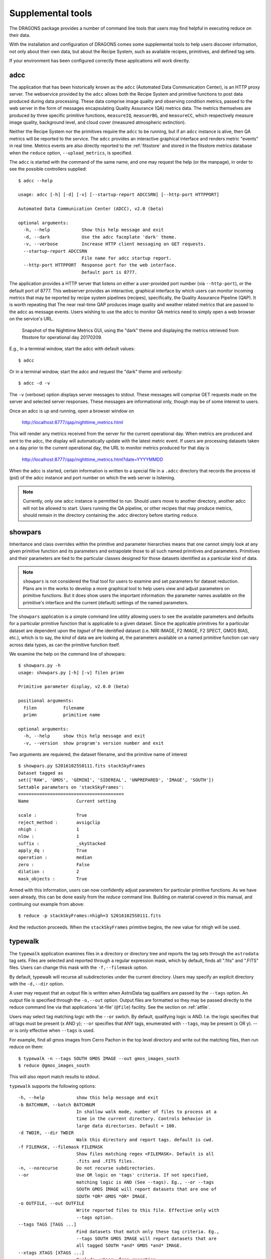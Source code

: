 .. supptools:
.. include discuss
.. include howto

Supplemental tools
==================

The DRAGONS package provides a number of command line tools that users may
find helpful in executing reduce on their data.

With the installation and configuration of DRAGONS comes some supplemental
tools to help users discover information, not only about their own data, but
about the Recipe System, such as available recipes, primitives, and defined
tag sets.

If your environment has been configured correctly these applications will work
directly.

.. _adcc:

adcc
----
The application that has been historically known as the ``adcc`` (Automated
Data Communication Center), is an HTTP proxy server. The webservice provided
by the ``adcc`` allows both the Recipe System and primitive functions to post
data produced during data processing. These data comprise image quality and
observing condition metrics, passed to the web server in the form of messages
encapsulating Quality Assurance (QA) metrics data. The metrics themselves are
produced by three specific primitive functions, ``measureIQ``, ``measuerBG``,
and ``measureCC``, which respectively measure image quality, background level,
and cloud cover (measured atmospheric extinction).

Neither the Recipe System nor the primitives require the ``adcc`` to be
running, but if an ``adcc`` instance is alive, then QA metrics will be reported
to the service. The ``adcc`` provides an interactive graphical interface and
renders metric "events" in real time. Metrics events are also directly reported
to the :ref:`fitsstore` and stored in the fitsstore metrics database when the
``reduce`` option, ``--upload_metrics``, is specified.

The ``adcc`` is started with the command of the same name, and one may request
the help (or the manpage), in order to see the possible controllers supplied::

  $ adcc --help

  usage: adcc [-h] [-d] [-v] [--startup-report ADCCSRN] [--http-port HTTPPORT]

  Automated Data Communication Center (ADCC), v2.0 (beta)

  optional arguments:
    -h, --help            Show this help message and exit
    -d, --dark            Use the adcc faceplate 'dark' theme.
    -v, --verbose         Increase HTTP client messaging on GET requests.
    --startup-report ADCCSRN
                          File name for adcc startup report.
    --http-port HTTPPORT  Response port for the web interface.
                          Default port is 8777.

The application provides a HTTP server that listens on either a user-provided
port number (via ``--http-port``), or the default port of 8777. This webserver
provides an interactive, graphical interface by which users can monitor incoming
metrics that may be reported by recipe system pipelines (recipes), specifically,
the Quality Assurance Pipeline (QAP). It is worth repeating that The near
real-time QAP produces image quality and weather related metrics that are passed
to the adcc as message events. Users wishing to use the adcc to monitor QA metrics
need to simply open a web browser on the service's URL.

.. figure:: images/adcc_dark_metrics.png

   Snapshot of the Nighttime Metrics GUI, using the "dark" theme and displaying
   the metrics retrieved from fitsstore for operational day 20170209.

E.g., In a terminal window, start the adcc with default values::

    $ adcc

Or in a terminal window, start the adcc and request the "dark" theme and verbosity::

    $ adcc -d -v

The ``-v`` (verbose) option displays server messages to stdout. These messages
will comprise GET requests made on the server and selected server responses.
These messages are informational only, though may be of some interest to users.

Once an adcc is up and running, open a browser window on

    http://localhost:8777/qap/nighttime_metrics.html

This will render any metrics received from the server for the current operational
day. When metrics are produced and sent to the adcc, the display will automatically
update with the latest metric event. If users are processing datasets taken on a
day prior to the current operational day, the URL to monitor metrics produced
for that day is

     http://localhost:8777/qap/nighttime_metrics.html?date=YYYYMMDD

When the adcc is started, certain information is written to a special file in
a ``.adcc`` directory that records the process id (pid) of the adcc instance and
port number on which the web server is listening.

.. note::
   Currently, only one adcc instance is permitted to run. Should users move to
   another directory, another adcc will not be allowed to start. Users running
   the QA pipeline, or other recipes that may produce metrics, should remain in
   the directory containing the .adcc directory before starting ``reduce``.

.. _showpars:

showpars
--------

Inheritance and class overrides within the primitive and parameter hierarchies means
that one cannot simply look at any given primitive function and its parameters and
extrapolate those to all such named primitives and parameters. Primitives and their
parameters are tied to the particular classes designed for those datasets identified
as a particular kind of data.

.. note::
   ``showpars`` is not considered the final tool for users to examine and set
   parameters for dataset reduction. Plans are in the works to develop a more
   graphical tool to help users view and adjust parameters on primitive functions.
   But it does show users the important information: the parameter names available
   on the primitive's interface and the current (default) settings of the named
   parameters.

The ``showpars`` application is a simple command line utility allowing users
to see the available parameters and defaults for a particular primitive
function that is applicable to a given dataset. Since the applicable primitives
for a particular dataset are dependent upon the `tagset` of the identified dataset
(i.e. NIRI IMAGE, F2 IMAGE, F2 SPECT, GMOS BIAS, etc.), which is to say,
the `kind` of data we are looking at, the parameters available on a named primitive
function can vary across data types, as can the primitive function itself.

We examine the help on the command line of showpars::

 $ showpars.py -h
 usage: showpars.py [-h] [-v] filen primn

 Primitive parameter display, v2.0.0 (beta)

 positional arguments:
   filen          filename
   primn          primitive name

 optional arguments:
   -h, --help     show this help message and exit
   -v, --version  show program's version number and exit

Two arguments are requiered, the dataset filename, and the primitive name of interest ::

  $ showpars.py S20161025S0111.fits stackSkyFrames
  Dataset tagged as
  set(['RAW', 'GMOS', 'GEMINI', 'SIDEREAL', 'UNPREPARED', 'IMAGE', 'SOUTH'])
  Settable parameters on 'stackSkyFrames':
  ========================================
  Name			Current setting

  scale : 		True
  reject_method : 	avsigclip
  nhigh : 		1
  nlow :		1
  suffix : 		_skyStacked
  apply_dq : 		True
  operation : 		median
  zero :		False
  dilation : 		2
  mask_objects : 	True

Armed with this information, users can now confidently adjust parameters for
particular primitive functions. As we have seen already, this can be done
easily from the `reduce` command line. Building on material covered in this
manual, and continuing our example from above::

  $ reduce -p stackSkyFrames:nhigh=3 S20161025S0111.fits

And the reduction proceeds. When the ``stackSkyFrames`` primitive begins, the
new value for nhigh will be used.

.. _typewalk:

typewalk
--------
The ``typewalk`` application examines files in a directory or directory tree
and reports the tag sets through the ``astrodata`` tag sets. Files are selected
and reported through a regular expression mask, which by default, finds all
".fits" and ".FITS" files. Users can change this mask with the ``-f,--filemask``
option.

By default, typewalk will recurse all subdirectories under the current
directory. Users may specify an explicit directory with the ``-d,--dir``
option.

A user may request that an output file is written when AstroData tag
qualifiers are passed by the ``--tags`` option. An output file is specified
through the ``-o,--out`` option. Output files are formatted so they may
be passed directly to the reduce command line via that applications
'at-file' (``@file``) facility. See the section on :ref:`atfile`.

Users may select tag matching logic with the ``--or`` switch. By default,
qualifying logic is AND. I.e. the logic specifies that *all* tags must be
present (x AND y); ``--or`` specifies that ANY tags, enumerated with
``--tags``, may be present (x OR y). --or is only effective when ``--tags``
is used.

For example, find all gmos images from Cerro Pachon in the top level
directory and write out the matching files, then run reduce on them::

  $ typewalk -n --tags SOUTH GMOS IMAGE --out gmos_images_south
  $ reduce @gmos_images_south

This will also report match results to stdout.

``typewalk`` supports the following options::

  -h, --help            show this help message and exit
  -b BATCHNUM, --batch BATCHNUM
                        In shallow walk mode, number of files to process at a
                        time in the current directory. Controls behavior in
                        large data directories. Default = 100.
  -d TWDIR, --dir TWDIR
                        Walk this directory and report tags. default is cwd.
  -f FILEMASK, --filemask FILEMASK
                        Show files matching regex <FILEMASK>. Default is all
                        .fits and .FITS files.
  -n, --norecurse       Do not recurse subdirectories.
  --or                  Use OR logic on 'tags' criteria. If not specified,
                        matching logic is AND (See --tags). Eg., --or --tags
                        SOUTH GMOS IMAGE will report datasets that are one of
                        SOUTH *OR* GMOS *OR* IMAGE.
  -o OUTFILE, --out OUTFILE
                        Write reported files to this file. Effective only with
                        --tags option.
  --tags TAGS [TAGS ...]
                        Find datasets that match only these tag criteria. Eg.,
                        --tags SOUTH GMOS IMAGE will report datasets that are
                        all tagged SOUTH *and* GMOS *and* IMAGE.
  --xtags XTAGS [XTAGS ...]
                        Exclude <xtags> from reporting.


Files are selected and reported through a regular expression mask which, 
by default, finds all ".fits" and ".FITS" files. Users can change this mask 
with the **-f, --filemask** option.

As the **--tags** option indicates, ``typewalk`` can find and report data that 
match specific tag criteria. For example, a user might want to find all GMOS 
image flats under a certain directory. ``typewalk`` will locate and report all 
datasets that would match the AstroData tags, ``set(['GMOS', 'IMAGE', 'FLAT'])``.

A user may request that a file be written containing all datasets 
matching AstroData tag qualifiers passed by the **--tags** option. An output 
file is specified through the **-o, --out** option. Output files are formatted 
so they may be passed `directly to the reduce command line` via that applications 
'at-file' (@file) facility. See :ref:`atfile` or the reduce help for more on 
'at-files'.

Users may select tag matching logic with the **--or** switch. By default,
qualifying logic is AND, i.e. the logic specifies that `all` tags must be
present (x AND y); **--or** specifies that ANY tags, enumerated with 
**--tags**, may be present (x OR y). **--or** is only effective when the 
**--tags** option is specified with more than one tag.

For example, find all GMOS images from Cerro Pachon in the top level
directory and write out the matching files, then run reduce on them
(**-n** is 'norecurse')::

  $ typewalk -n --tags SOUTH GMOS IMAGE --out gmos_images_south
  $ reduce @gmos_images_south

Find all F2 SPECT datasets in a directory tree::

 $ typewalk --tags SPECT F2

This will also report match results to stdout, colourized if requested (**-c**).

Users may find the **--xtags** flag useful, as it provides a facility for
filtering results further by allowing certain tags to be excluded from the
report. 

For example, find GMOS, IMAGE tag sets, but exclude ACQUISITION images from
reporting::

  $ typewalk --tags GMOS IMAGE --xtags ACQUISITION

  directory: ../test_data/output
     S20131010S0105.fits ............... (GEMINI) (SOUTH) (GMOS) (IMAGE) (RAW) 
     (SIDEREAL) (UNPREPARED)

     S20131010S0105_forFringe.fits ..... (GEMINI) (SOUTH) (GMOS)
     (IMAGE) (NEEDSFLUXCAL) (OVERSCAN_SUBTRACTED) (OVERSCAN_TRIMMED) 
     (PREPARED) (PROCESSED_SCIENCE) (SIDEREAL)

     S20131010S0105_forStack.fits ...... (GEMINI) (SOUTH) (GMOS) (IMAGE) 
     (NEEDSFLUXCAL) (OVERSCAN_SUBTRACTED) (OVERSCAN_TRIMMED) 
     (PREPARED) (SIDEREAL)

Exclude GMOS ACQUISITION images and GMOS IMAGE datasets that have been 
'prepared'::

  $ typewalk --tags GMOS IMAGE --xtags ACQUISITION PREPARED

  directory: ../test_data/output
     S20131010S0105.fits ............... (GEMINI) (SOUTH) (GMOS) (IMAGE) (RAW) 
     (SIDEREAL) (UNPREPARED)

With **--tags** and **--xtags**, users may really tune their searches for very
specific datasets.
